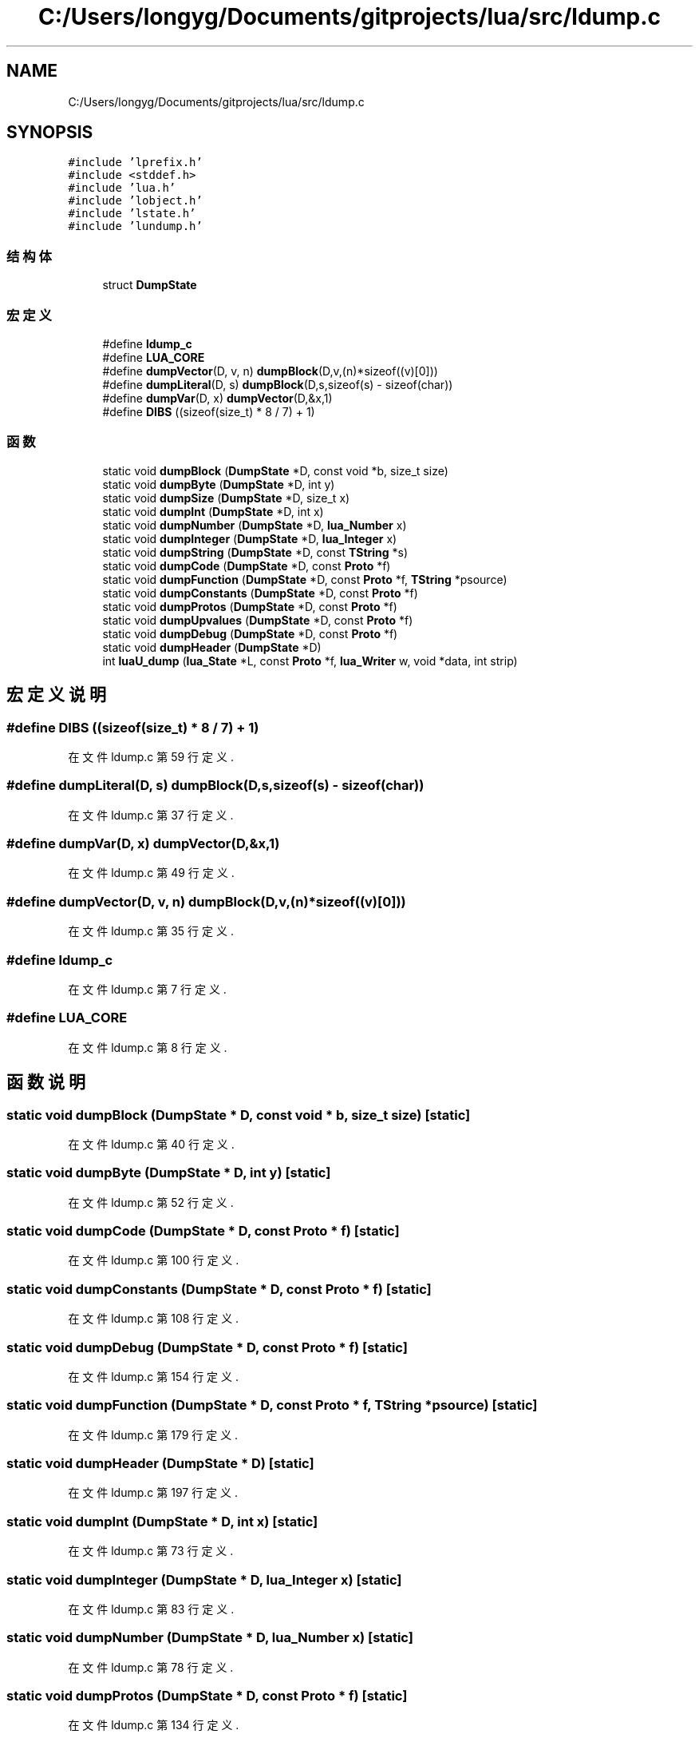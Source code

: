 .TH "C:/Users/longyg/Documents/gitprojects/lua/src/ldump.c" 3 "2020年 九月 9日 星期三" "Version 1.0" "Lua_Docmention" \" -*- nroff -*-
.ad l
.nh
.SH NAME
C:/Users/longyg/Documents/gitprojects/lua/src/ldump.c
.SH SYNOPSIS
.br
.PP
\fC#include 'lprefix\&.h'\fP
.br
\fC#include <stddef\&.h>\fP
.br
\fC#include 'lua\&.h'\fP
.br
\fC#include 'lobject\&.h'\fP
.br
\fC#include 'lstate\&.h'\fP
.br
\fC#include 'lundump\&.h'\fP
.br

.SS "结构体"

.in +1c
.ti -1c
.RI "struct \fBDumpState\fP"
.br
.in -1c
.SS "宏定义"

.in +1c
.ti -1c
.RI "#define \fBldump_c\fP"
.br
.ti -1c
.RI "#define \fBLUA_CORE\fP"
.br
.ti -1c
.RI "#define \fBdumpVector\fP(D,  v,  n)   \fBdumpBlock\fP(D,v,(n)*sizeof((v)[0]))"
.br
.ti -1c
.RI "#define \fBdumpLiteral\fP(D,  s)   \fBdumpBlock\fP(D,s,sizeof(s) \- sizeof(char))"
.br
.ti -1c
.RI "#define \fBdumpVar\fP(D,  x)   \fBdumpVector\fP(D,&x,1)"
.br
.ti -1c
.RI "#define \fBDIBS\fP   ((sizeof(size_t) * 8 / 7) + 1)"
.br
.in -1c
.SS "函数"

.in +1c
.ti -1c
.RI "static void \fBdumpBlock\fP (\fBDumpState\fP *D, const void *b, size_t size)"
.br
.ti -1c
.RI "static void \fBdumpByte\fP (\fBDumpState\fP *D, int y)"
.br
.ti -1c
.RI "static void \fBdumpSize\fP (\fBDumpState\fP *D, size_t x)"
.br
.ti -1c
.RI "static void \fBdumpInt\fP (\fBDumpState\fP *D, int x)"
.br
.ti -1c
.RI "static void \fBdumpNumber\fP (\fBDumpState\fP *D, \fBlua_Number\fP x)"
.br
.ti -1c
.RI "static void \fBdumpInteger\fP (\fBDumpState\fP *D, \fBlua_Integer\fP x)"
.br
.ti -1c
.RI "static void \fBdumpString\fP (\fBDumpState\fP *D, const \fBTString\fP *s)"
.br
.ti -1c
.RI "static void \fBdumpCode\fP (\fBDumpState\fP *D, const \fBProto\fP *f)"
.br
.ti -1c
.RI "static void \fBdumpFunction\fP (\fBDumpState\fP *D, const \fBProto\fP *f, \fBTString\fP *psource)"
.br
.ti -1c
.RI "static void \fBdumpConstants\fP (\fBDumpState\fP *D, const \fBProto\fP *f)"
.br
.ti -1c
.RI "static void \fBdumpProtos\fP (\fBDumpState\fP *D, const \fBProto\fP *f)"
.br
.ti -1c
.RI "static void \fBdumpUpvalues\fP (\fBDumpState\fP *D, const \fBProto\fP *f)"
.br
.ti -1c
.RI "static void \fBdumpDebug\fP (\fBDumpState\fP *D, const \fBProto\fP *f)"
.br
.ti -1c
.RI "static void \fBdumpHeader\fP (\fBDumpState\fP *D)"
.br
.ti -1c
.RI "int \fBluaU_dump\fP (\fBlua_State\fP *L, const \fBProto\fP *f, \fBlua_Writer\fP w, void *data, int strip)"
.br
.in -1c
.SH "宏定义说明"
.PP 
.SS "#define DIBS   ((sizeof(size_t) * 8 / 7) + 1)"

.PP
在文件 ldump\&.c 第 59 行定义\&.
.SS "#define dumpLiteral(D, s)   \fBdumpBlock\fP(D,s,sizeof(s) \- sizeof(char))"

.PP
在文件 ldump\&.c 第 37 行定义\&.
.SS "#define dumpVar(D, x)   \fBdumpVector\fP(D,&x,1)"

.PP
在文件 ldump\&.c 第 49 行定义\&.
.SS "#define dumpVector(D, v, n)   \fBdumpBlock\fP(D,v,(n)*sizeof((v)[0]))"

.PP
在文件 ldump\&.c 第 35 行定义\&.
.SS "#define ldump_c"

.PP
在文件 ldump\&.c 第 7 行定义\&.
.SS "#define LUA_CORE"

.PP
在文件 ldump\&.c 第 8 行定义\&.
.SH "函数说明"
.PP 
.SS "static void dumpBlock (\fBDumpState\fP * D, const void * b, size_t size)\fC [static]\fP"

.PP
在文件 ldump\&.c 第 40 行定义\&.
.SS "static void dumpByte (\fBDumpState\fP * D, int y)\fC [static]\fP"

.PP
在文件 ldump\&.c 第 52 行定义\&.
.SS "static void dumpCode (\fBDumpState\fP * D, const \fBProto\fP * f)\fC [static]\fP"

.PP
在文件 ldump\&.c 第 100 行定义\&.
.SS "static void dumpConstants (\fBDumpState\fP * D, const \fBProto\fP * f)\fC [static]\fP"

.PP
在文件 ldump\&.c 第 108 行定义\&.
.SS "static void dumpDebug (\fBDumpState\fP * D, const \fBProto\fP * f)\fC [static]\fP"

.PP
在文件 ldump\&.c 第 154 行定义\&.
.SS "static void dumpFunction (\fBDumpState\fP * D, const \fBProto\fP * f, \fBTString\fP * psource)\fC [static]\fP"

.PP
在文件 ldump\&.c 第 179 行定义\&.
.SS "static void dumpHeader (\fBDumpState\fP * D)\fC [static]\fP"

.PP
在文件 ldump\&.c 第 197 行定义\&.
.SS "static void dumpInt (\fBDumpState\fP * D, int x)\fC [static]\fP"

.PP
在文件 ldump\&.c 第 73 行定义\&.
.SS "static void dumpInteger (\fBDumpState\fP * D, \fBlua_Integer\fP x)\fC [static]\fP"

.PP
在文件 ldump\&.c 第 83 行定义\&.
.SS "static void dumpNumber (\fBDumpState\fP * D, \fBlua_Number\fP x)\fC [static]\fP"

.PP
在文件 ldump\&.c 第 78 行定义\&.
.SS "static void dumpProtos (\fBDumpState\fP * D, const \fBProto\fP * f)\fC [static]\fP"

.PP
在文件 ldump\&.c 第 134 行定义\&.
.SS "static void dumpSize (\fBDumpState\fP * D, size_t x)\fC [static]\fP"

.PP
在文件 ldump\&.c 第 61 行定义\&.
.SS "static void dumpString (\fBDumpState\fP * D, const \fBTString\fP * s)\fC [static]\fP"

.PP
在文件 ldump\&.c 第 88 行定义\&.
.SS "static void dumpUpvalues (\fBDumpState\fP * D, const \fBProto\fP * f)\fC [static]\fP"

.PP
在文件 ldump\&.c 第 143 行定义\&.
.SS "int luaU_dump (\fBlua_State\fP * L, const \fBProto\fP * f, \fBlua_Writer\fP w, void * data, int strip)"

.PP
在文件 ldump\&.c 第 213 行定义\&.
.SH "作者"
.PP 
由 Doyxgen 通过分析 Lua_Docmention 的 源代码自动生成\&.
